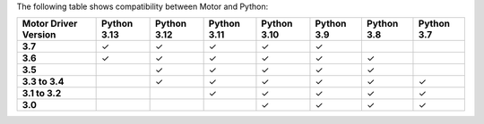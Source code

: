 The following table shows compatibility between Motor and Python:

.. list-table::
   :header-rows: 1
   :stub-columns: 1
   :class: compatibility-large

   * - Motor Driver Version
     - Python 3.13
     - Python 3.12
     - Python 3.11
     - Python 3.10
     - Python 3.9
     - Python 3.8
     - Python 3.7

   * - 3.7
     - ✓
     - ✓
     - ✓
     - ✓
     - ✓
     -
     - 

   * - 3.6
     - ✓
     - ✓
     - ✓
     - ✓
     - ✓
     - ✓
     - 

   * - 3.5
     -
     - ✓
     - ✓
     - ✓
     - ✓
     - ✓
     - 

   * - 3.3 to 3.4
     -
     - ✓
     - ✓
     - ✓
     - ✓
     - ✓
     - ✓

   * - 3.1 to 3.2
     -
     -
     - ✓
     - ✓
     - ✓
     - ✓
     - ✓

   * - 3.0
     -
     -
     -
     - ✓
     - ✓
     - ✓
     - ✓
